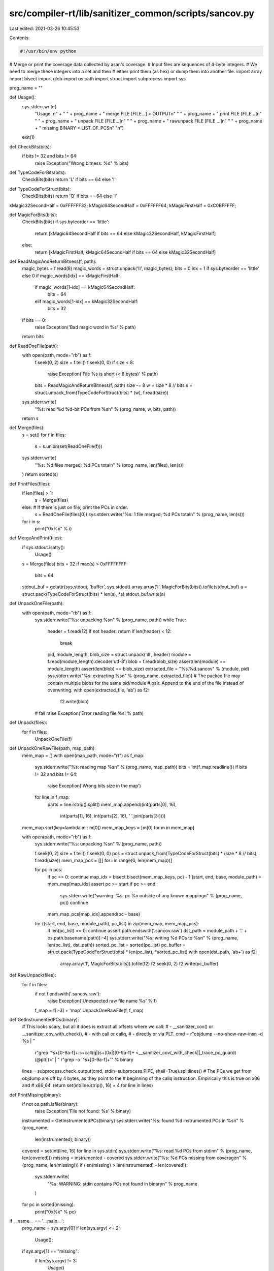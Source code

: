 src/compiler-rt/lib/sanitizer_common/scripts/sancov.py
======================================================

Last edited: 2021-03-26 10:45:53

Contents:

.. code-block:: py

    #!/usr/bin/env python
# Merge or print the coverage data collected by asan's coverage.
# Input files are sequences of 4-byte integers.
# We need to merge these integers into a set and then
# either print them (as hex) or dump them into another file.
import array
import bisect
import glob
import os.path
import struct
import subprocess
import sys

prog_name = ""

def Usage():
  sys.stderr.write(
    "Usage: \n" + \
    " " + prog_name + " merge FILE [FILE...] > OUTPUT\n" \
    " " + prog_name + " print FILE [FILE...]\n" \
    " " + prog_name + " unpack FILE [FILE...]\n" \
    " " + prog_name + " rawunpack FILE [FILE ...]\n" \
    " " + prog_name + " missing BINARY < LIST_OF_PCS\n" \
    "\n")
  exit(1)

def CheckBits(bits):
  if bits != 32 and bits != 64:
    raise Exception("Wrong bitness: %d" % bits)

def TypeCodeForBits(bits):
  CheckBits(bits)
  return 'L' if bits == 64 else 'I'

def TypeCodeForStruct(bits):
  CheckBits(bits)
  return 'Q' if bits == 64 else 'I'

kMagic32SecondHalf = 0xFFFFFF32;
kMagic64SecondHalf = 0xFFFFFF64;
kMagicFirstHalf    = 0xC0BFFFFF;

def MagicForBits(bits):
  CheckBits(bits)
  if sys.byteorder == 'little':
    return [kMagic64SecondHalf if bits == 64 else kMagic32SecondHalf, kMagicFirstHalf]
  else:
    return [kMagicFirstHalf, kMagic64SecondHalf if bits == 64 else kMagic32SecondHalf]

def ReadMagicAndReturnBitness(f, path):
  magic_bytes = f.read(8)
  magic_words = struct.unpack('II', magic_bytes);
  bits = 0
  idx = 1 if sys.byteorder == 'little' else 0
  if magic_words[idx] == kMagicFirstHalf:
    if magic_words[1-idx] == kMagic64SecondHalf:
      bits = 64
    elif magic_words[1-idx] == kMagic32SecondHalf:
      bits = 32
  if bits == 0:
    raise Exception('Bad magic word in %s' % path)
  return bits

def ReadOneFile(path):
  with open(path, mode="rb") as f:
    f.seek(0, 2)
    size = f.tell()
    f.seek(0, 0)
    if size < 8:
      raise Exception('File %s is short (< 8 bytes)' % path)
    bits = ReadMagicAndReturnBitness(f, path)
    size -= 8
    w = size * 8 // bits
    s = struct.unpack_from(TypeCodeForStruct(bits) * (w), f.read(size))
  sys.stderr.write(
    "%s: read %d %d-bit PCs from %s\n" % (prog_name, w, bits, path))
  return s

def Merge(files):
  s = set()
  for f in files:
    s = s.union(set(ReadOneFile(f)))
  sys.stderr.write(
    "%s: %d files merged; %d PCs total\n" % (prog_name, len(files), len(s))
  )
  return sorted(s)

def PrintFiles(files):
  if len(files) > 1:
    s = Merge(files)
  else:  # If there is just on file, print the PCs in order.
    s = ReadOneFile(files[0])
    sys.stderr.write("%s: 1 file merged; %d PCs total\n" % (prog_name, len(s)))
  for i in s:
    print("0x%x" % i)

def MergeAndPrint(files):
  if sys.stdout.isatty():
    Usage()
  s = Merge(files)
  bits = 32
  if max(s) > 0xFFFFFFFF:
    bits = 64
  stdout_buf = getattr(sys.stdout, 'buffer', sys.stdout)
  array.array('I', MagicForBits(bits)).tofile(stdout_buf)
  a = struct.pack(TypeCodeForStruct(bits) * len(s), *s)
  stdout_buf.write(a)


def UnpackOneFile(path):
  with open(path, mode="rb") as f:
    sys.stderr.write("%s: unpacking %s\n" % (prog_name, path))
    while True:
      header = f.read(12)
      if not header: return
      if len(header) < 12:
        break
      pid, module_length, blob_size = struct.unpack('iII', header)
      module = f.read(module_length).decode('utf-8')
      blob = f.read(blob_size)
      assert(len(module) == module_length)
      assert(len(blob) == blob_size)
      extracted_file = "%s.%d.sancov" % (module, pid)
      sys.stderr.write("%s: extracting %s\n" % (prog_name, extracted_file))
      # The packed file may contain multiple blobs for the same pid/module
      # pair. Append to the end of the file instead of overwriting.
      with open(extracted_file, 'ab') as f2:
        f2.write(blob)
    # fail
    raise Exception('Error reading file %s' % path)


def Unpack(files):
  for f in files:
    UnpackOneFile(f)

def UnpackOneRawFile(path, map_path):
  mem_map = []
  with open(map_path, mode="rt") as f_map:
    sys.stderr.write("%s: reading map %s\n" % (prog_name, map_path))
    bits = int(f_map.readline())
    if bits != 32 and bits != 64:
      raise Exception('Wrong bits size in the map')
    for line in f_map:
      parts = line.rstrip().split()
      mem_map.append((int(parts[0], 16),
                  int(parts[1], 16),
                  int(parts[2], 16),
                  ' '.join(parts[3:])))
  mem_map.sort(key=lambda m : m[0])
  mem_map_keys = [m[0] for m in mem_map]

  with open(path, mode="rb") as f:
    sys.stderr.write("%s: unpacking %s\n" % (prog_name, path))

    f.seek(0, 2)
    size = f.tell()
    f.seek(0, 0)
    pcs = struct.unpack_from(TypeCodeForStruct(bits) * (size * 8 // bits), f.read(size))
    mem_map_pcs = [[] for i in range(0, len(mem_map))]

    for pc in pcs:
      if pc == 0: continue
      map_idx = bisect.bisect(mem_map_keys, pc) - 1
      (start, end, base, module_path) = mem_map[map_idx]
      assert pc >= start
      if pc >= end:
        sys.stderr.write("warning: %s: pc %x outside of any known mapping\n" % (prog_name, pc))
        continue
      mem_map_pcs[map_idx].append(pc - base)

    for ((start, end, base, module_path), pc_list) in zip(mem_map, mem_map_pcs):
      if len(pc_list) == 0: continue
      assert path.endswith('.sancov.raw')
      dst_path = module_path + '.' + os.path.basename(path)[:-4]
      sys.stderr.write("%s: writing %d PCs to %s\n" % (prog_name, len(pc_list), dst_path))
      sorted_pc_list = sorted(pc_list)
      pc_buffer = struct.pack(TypeCodeForStruct(bits) * len(pc_list), *sorted_pc_list)
      with open(dst_path, 'ab+') as f2:
        array.array('I', MagicForBits(bits)).tofile(f2)
        f2.seek(0, 2)
        f2.write(pc_buffer)

def RawUnpack(files):
  for f in files:
    if not f.endswith('.sancov.raw'):
      raise Exception('Unexpected raw file name %s' % f)
    f_map = f[:-3] + 'map'
    UnpackOneRawFile(f, f_map)

def GetInstrumentedPCs(binary):
  # This looks scary, but all it does is extract all offsets where we call:
  # - __sanitizer_cov() or __sanitizer_cov_with_check(),
  # - with call or callq,
  # - directly or via PLT.
  cmd = r"objdump --no-show-raw-insn -d %s | " \
        r"grep '^\s\+[0-9a-f]\+:\s\+call\(q\|\)\s\+\(0x\|\)[0-9a-f]\+ <__sanitizer_cov\(_with_check\|\|_trace_pc_guard\)\(@plt\|\)>' | " \
        r"grep -o '^\s\+[0-9a-f]\+'" % binary
  lines = subprocess.check_output(cmd, stdin=subprocess.PIPE, shell=True).splitlines()
  # The PCs we get from objdump are off by 4 bytes, as they point to the
  # beginning of the callq instruction. Empirically this is true on x86 and
  # x86_64.
  return set(int(line.strip(), 16) + 4 for line in lines)

def PrintMissing(binary):
  if not os.path.isfile(binary):
    raise Exception('File not found: %s' % binary)
  instrumented = GetInstrumentedPCs(binary)
  sys.stderr.write("%s: found %d instrumented PCs in %s\n" % (prog_name,
                                                              len(instrumented),
                                                              binary))
  covered = set(int(line, 16) for line in sys.stdin)
  sys.stderr.write("%s: read %d PCs from stdin\n" % (prog_name, len(covered)))
  missing = instrumented - covered
  sys.stderr.write("%s: %d PCs missing from coverage\n" % (prog_name, len(missing)))
  if (len(missing) > len(instrumented) - len(covered)):
    sys.stderr.write(
      "%s: WARNING: stdin contains PCs not found in binary\n" % prog_name
    )
  for pc in sorted(missing):
    print("0x%x" % pc)

if __name__ == '__main__':
  prog_name = sys.argv[0]
  if len(sys.argv) <= 2:
    Usage();

  if sys.argv[1] == "missing":
    if len(sys.argv) != 3:
      Usage()
    PrintMissing(sys.argv[2])
    exit(0)

  file_list = []
  for f in sys.argv[2:]:
    file_list += glob.glob(f)
  if not file_list:
    Usage()

  if sys.argv[1] == "print":
    PrintFiles(file_list)
  elif sys.argv[1] == "merge":
    MergeAndPrint(file_list)
  elif sys.argv[1] == "unpack":
    Unpack(file_list)
  elif sys.argv[1] == "rawunpack":
    RawUnpack(file_list)
  else:
    Usage()


